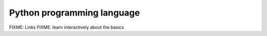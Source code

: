 Python programming language
===========================

FIXME: Links
FIXME: learn interactively about the basics
